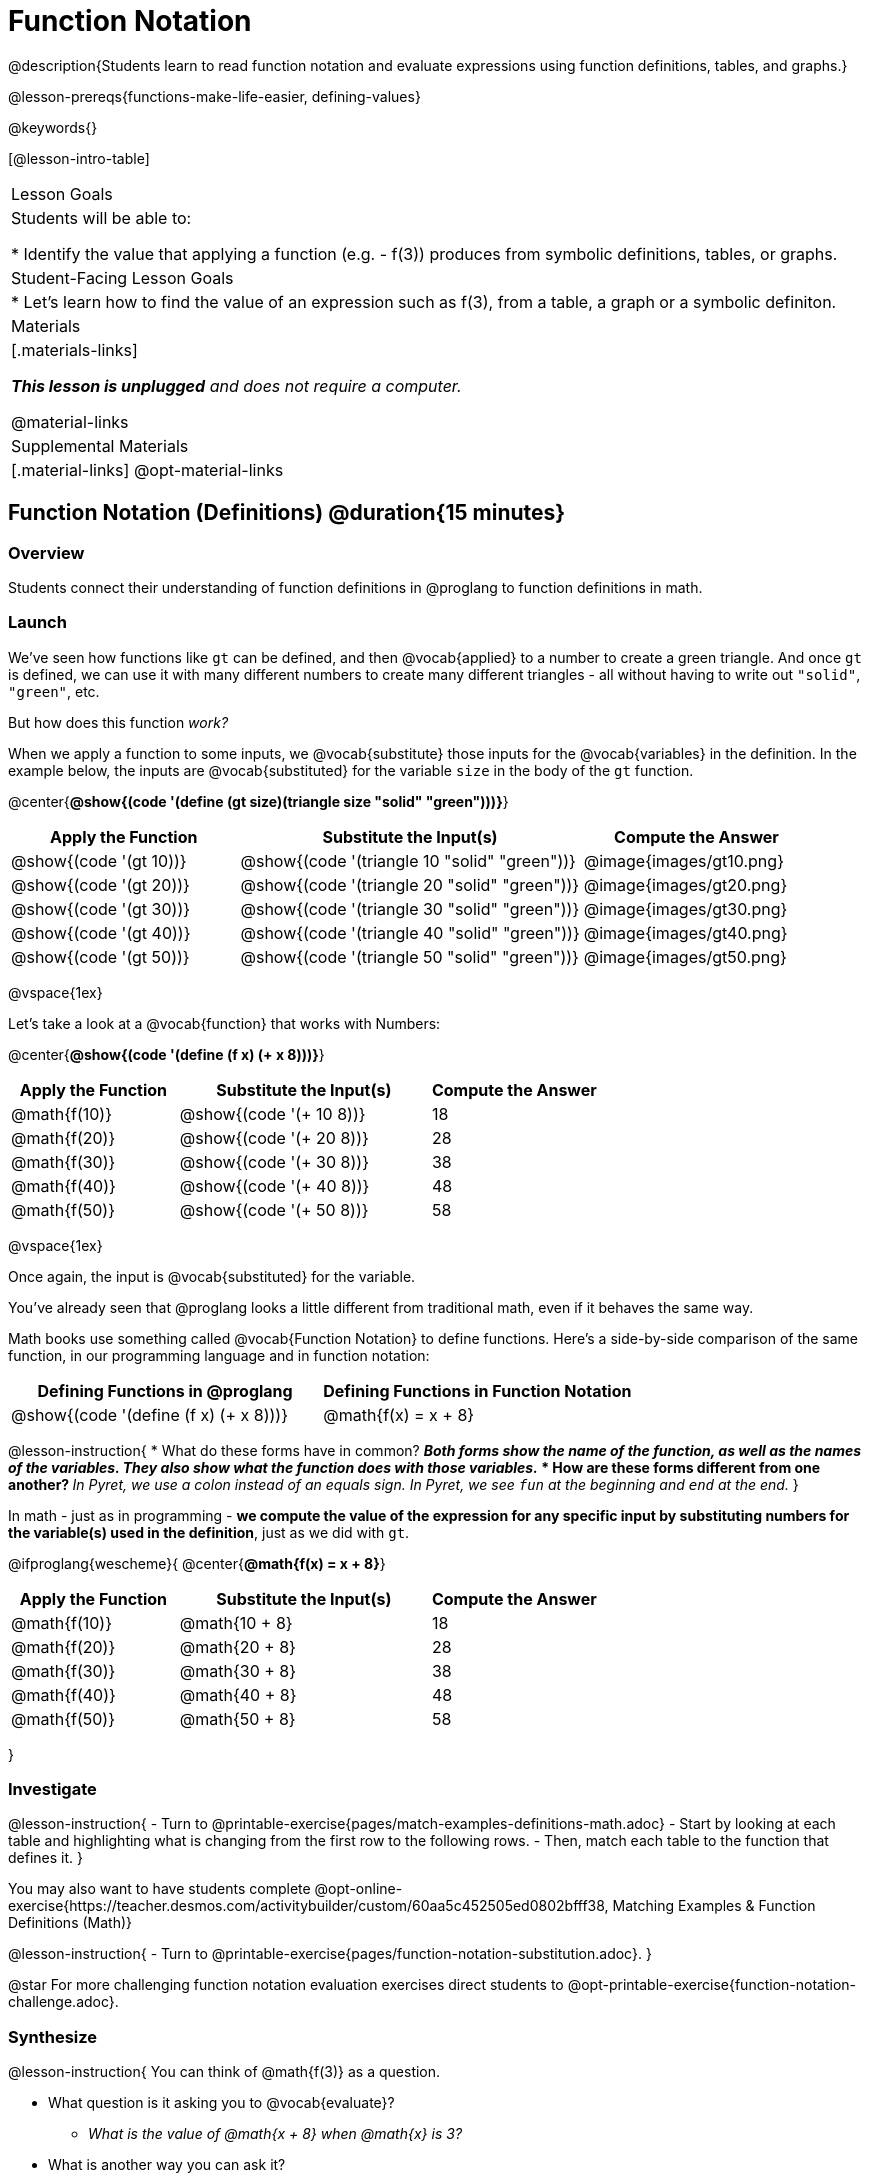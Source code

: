 = Function Notation

@description{Students learn to read function notation and evaluate expressions using function definitions, tables, and graphs.}

@lesson-prereqs{functions-make-life-easier, defining-values}

@keywords{}

[@lesson-intro-table]
|===

| Lesson Goals
| Students will be able to:

* Identify the value that applying a function (e.g. - f(3)) produces from symbolic definitions, tables, or graphs.

| Student-Facing Lesson Goals
|

* Let's learn how to find the value of an expression such as f(3), from a table, a graph or a symbolic definiton.

| Materials
|[.materials-links]

_**This lesson is unplugged** and does not require a computer._

@material-links

| Supplemental Materials
|[.material-links]
@opt-material-links


|===

== Function Notation (Definitions) @duration{15 minutes}

=== Overview

Students connect their understanding of function definitions in @proglang to function definitions in math.

=== Launch

We've seen how functions like `gt` can be defined, and then @vocab{applied} to a number to create a green triangle. And once `gt` is defined, we can use it with many different numbers to create many different triangles - all without having to write out `"solid"`, `"green"`, etc.

But how does this function _work?_

When we apply a function to some inputs, we @vocab{substitute} those inputs for the @vocab{variables} in the definition. In the example below, the inputs are @vocab{substituted} for the variable `size` in the body of the `gt` function.

@center{**@show{(code '(define (gt size)(triangle size "solid" "green")))}**}
[cols="^.^2,^.^3,^.^2", options="header"]
|===
| Apply the Function 	| Substitute the Input(s) 	| Compute the Answer
| @show{(code '(gt 10))}	| @show{(code '(triangle 10 "solid" "green"))} 		| @image{images/gt10.png}
| @show{(code '(gt 20))}	| @show{(code '(triangle 20 "solid" "green"))} 		| @image{images/gt20.png}
| @show{(code '(gt 30))}	| @show{(code '(triangle 30 "solid" "green"))} 		| @image{images/gt30.png}
| @show{(code '(gt 40))}	| @show{(code '(triangle 40 "solid" "green"))} 		| @image{images/gt40.png}
| @show{(code '(gt 50))}	| @show{(code '(triangle 50 "solid" "green"))} 		| @image{images/gt50.png}
|===

@vspace{1ex}

Let's take a look at a @vocab{function} that works with Numbers:


@center{**@show{(code '(define (f x) (+ x 8)))}**}
[cols="^.^2,^.^3,^.^2", options="header"]
|===
| Apply the Function 	| Substitute the Input(s) 	| Compute the Answer
| @math{f(10)} 			| @show{(code '(+ 10 8))} 	| 18
| @math{f(20)} 			| @show{(code '(+ 20 8))} 	| 28
| @math{f(30)} 			| @show{(code '(+ 30 8))} 	| 38
| @math{f(40)} 			| @show{(code '(+ 40 8))} 	| 48
| @math{f(50)} 			| @show{(code '(+ 50 8))} 	| 58
|===

@vspace{1ex}

Once again, the input is @vocab{substituted} for the variable.

You've already seen that @proglang looks a little different from traditional math, even if it behaves the same way.

Math books use something called @vocab{Function Notation} to define functions. Here's a side-by-side comparison of the same function, in our programming language and in function notation:

[cols="^1,^1", options="header"]
|===
| Defining Functions in @proglang
| Defining Functions in Function Notation
| @show{(code '(define (f x) (+ x 8)))}
| @math{f(x) = x + 8}
|===

@lesson-instruction{
* What do these forms have in common?
** _Both forms show the *name of the function*, as well as the *names of the variables*. They also show *what the function does with those variables*._
* How are these forms different from one another?
** _In Pyret, we use a colon instead of an equals sign. In Pyret, we see `fun` at the beginning and `end` at the end._
}

In math - just as in programming - *we compute the value of the expression for any specific input by substituting numbers for the variable(s) used in the definition*, just as we did with `gt`.

@ifproglang{wescheme}{
@center{**@math{f(x) = x + 8}**}
[cols="^.^2,^.^3,^.^2", options="header"]
|===
| Apply the Function 	| Substitute the Input(s) 	| Compute the Answer
| @math{f(10)} 			| @math{10 + 8} 			| 18
| @math{f(20)} 			| @math{20 + 8} 			| 28
| @math{f(30)} 			| @math{30 + 8} 			| 38
| @math{f(40)} 			| @math{40 + 8} 			| 48
| @math{f(50)} 			| @math{50 + 8} 			| 58
|===
}

=== Investigate

@lesson-instruction{
- Turn to @printable-exercise{pages/match-examples-definitions-math.adoc} 
- Start by looking at each table and highlighting what is changing from the first row to the following rows.
- Then, match each table to the function that defines it.
}

You may also want to have students complete @opt-online-exercise{https://teacher.desmos.com/activitybuilder/custom/60aa5c452505ed0802bfff38, Matching Examples & Function Definitions (Math)}

@lesson-instruction{
- Turn to @printable-exercise{pages/function-notation-substitution.adoc}.
}

@star For more challenging function notation evaluation exercises direct students to @opt-printable-exercise{function-notation-challenge.adoc}.

=== Synthesize

@lesson-instruction{
You can think of @math{f(3)} as a question.

* What question is it asking you to @vocab{evaluate}?
** _What is the value of @math{x + 8} when @math{x} is 3?_
* What is another way you can ask it?
** _What is @math{3 + 8}?_
}
== Function Notation (Graphs) @duration{15 minutes}

=== Overview

Students will learn to connect function definitions to Graphs.

=== Launch

@lesson-instruction{
* If @math{f(x) = x - 5}, what is the value of @math{f(7)}, and why?
** _@math{2}. Because if we substitute 7 for x we get @math{7 - 5 = 2}_
* What is the value of @math{f(8)}?
** _@math{3}. Because if we substitute 8 for x we get @math{8 - 5 = 2}_
* What is the value of @math{f(9)}?
** _@math{4}_
}

For each of these inputs, we have an output. If we graph each input-output pair on the @vocab{coordinate plane}, we can "see" the function as a @vocab{line} on a graph.

Let's take a look at the graph of @math{f(x) = x - 5}.

@centered-image{images/gr1.png, 350}

@lesson-instruction{
* How could we have determined that @math{f(7) = 2} from looking at the graph, if we hadn't started with the function definition?
** _We could have looked for a point whose y-coordinate was 2. This would lead us to the point (7, 2), which tells us that the output of the function when x is 7 is 2._
* From looking at the graph, what is the value of @math{f(3)}?
** _-2_
* What other values on this graph could we describe using function notation?
** _Answers will vary. For example: @math{f(0) = -5} or @math{f(0.5) = -4.5}_
}

Even if we can't see the _definition_ of a function, we can reason about it just by looking at the graph!

Let's look at the graph below, which shows only a few points on the line drawn by a function:

@centered-image{images/sp.png, 350}

@lesson-instruction{
* From looking at the graph, what is the value of @math{f(-2)}?
** _-4_
* What is the value of @math{f(1)}?
** _2_
* What is the value of @math{f(3)}?
** _There isn't one! It's undefined._
* What other values on this graph could we describe using function notation?
** _Answers will vary. For example, @math{f(-1) = 4} or @math{f(2) = 4}_
}

@strategy{
@span{.title}{Optional: Piecewise Functions}

When evaluating an expression for a piecewise function, points on the graph marked with hollow circles are boundary points, but not part of the solution set, so we ignore them and focus on the solid points. For example, on the graph below, when evaluating @math{f(2)}, we ignore the hollow point at @math{(2, 4)} and focus on the solid point at @math{(2,3)}, so @math{f(2) = 3}.

@centered-image{images/pw.png}

* What is the value of @math{f(0)} in the graph above?
** _3_

}

=== Investigate
@lesson-instruction{
- Complete @printable-exercise{function-notation-graphs.adoc}.
- @optional If you're ready for a challenge (piecewise functions!), try out @opt-printable-exercise{function-notation-graphs-pw.adoc}.
}

=== Synthesize

* Can you think of any values that it would be difficult to determine from one of these graphs?
** _It would be hard to be precise for many of the points on the graphs that curve. For example, @math{f(4)} on the second graph would have to be a decimal value and it's hard to know exactly what the decimal should be without a function definition to evaluate..._

== Function Notation (Tables) @duration{15 minutes}

=== Overview

Students will learn to connect function definitions to input-output Tables.

=== Launch

@lesson-instruction{
* Let's take a look at a table of input-output pairs that satisfy the function @math{f(x) = x - 5}, and think about how could we have determined the value of @math{f(7)} from looking at the table.
** _We would just look for 7 in the x-column and see that the value beside it is 2._
* Looking at the table, what is the value of @math{f(-10)}?
** -15
}

@vspace{1ex}

[.sideways-pyret-table]
|===
| x | -10 | -5  | 5 | 7 | 13
| y | -15 | -10 | 0 | 2 | 8
|===

=== Investigate
@lesson-instruction{
Complete @printable-exercise{function-notation-tables.adoc}.
}

=== Synthesize

* What did you Notice?
* What did you Wonder?
* A few of the tables did not represent functions. Which ones?
** _The last one in the top row, the last one in the middle row and the 3rd one in the bottom row._
* How did the fact that those tables weren't functions impact our ability to describe a value using function notation?
** _When x appeared more than once in the table and was associated with different outputs, it wasn't clear what number the expression should evaluate to._

